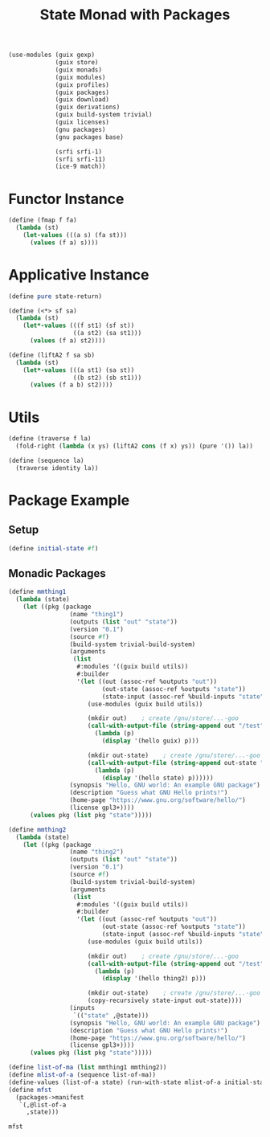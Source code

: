 #+title: State Monad with Packages
#+property: header-args:scheme :tangle packages-implementation.scm

#+begin_src scheme
(use-modules (guix gexp)
             (guix store)
             (guix monads)
             (guix modules)
             (guix profiles)
             (guix packages)
             (guix download)
             (guix derivations)
             (guix build-system trivial)
             (guix licenses)
             (gnu packages)
             (gnu packages base)

             (srfi srfi-1)
             (srfi srfi-11)
             (ice-9 match))
#+end_src

* Functor Instance
#+begin_src scheme
(define (fmap f fa)
  (lambda (st)
    (let-values (((a s) (fa st)))
      (values (f a) s))))
#+end_src

* Applicative Instance
#+begin_src scheme
(define pure state-return)

(define (<*> sf sa)
  (lambda (st)
    (let*-values (((f st1) (sf st))
                  ((a st2) (sa st1)))
      (values (f a) st2))))

(define (liftA2 f sa sb)
  (lambda (st)
    (let*-values (((a st1) (sa st))
                  ((b st2) (sb st1)))
      (values (f a b) st2))))
#+end_src

* Utils
#+begin_src scheme
(define (traverse f la)
  (fold-right (lambda (x ys) (liftA2 cons (f x) ys)) (pure '()) la))

(define (sequence la)
  (traverse identity la))
#+end_src

* Package Example
** Setup
#+begin_src scheme
(define initial-state #f)
#+end_src

** Monadic Packages
#+begin_src scheme
(define mmthing1
  (lambda (state)
    (let ((pkg (package
                 (name "thing1")
                 (outputs (list "out" "state"))
                 (version "0.1")
                 (source #f)
                 (build-system trivial-build-system)
                 (arguments
                  (list
                   #:modules '((guix build utils))
                   #:builder
                   '(let ((out (assoc-ref %outputs "out"))
                          (out-state (assoc-ref %outputs "state"))
                          (state-input (assoc-ref %build-inputs "state")))
                      (use-modules (guix build utils))

                      (mkdir out)    ; create /gnu/store/...-goo
                      (call-with-output-file (string-append out "/test")
                        (lambda (p)
                          (display '(hello guix) p)))

                      (mkdir out-state)    ; create /gnu/store/...-goo
                      (call-with-output-file (string-append out-state "/state")
                        (lambda (p)
                          (display '(hello state) p))))))
                 (synopsis "Hello, GNU world: An example GNU package")
                 (description "Guess what GNU Hello prints!")
                 (home-page "https://www.gnu.org/software/hello/")
                 (license gpl3+))))
      (values pkg (list pkg "state")))))

(define mmthing2
  (lambda (state)
    (let ((pkg (package
                 (name "thing2")
                 (outputs (list "out" "state"))
                 (version "0.1")
                 (source #f)
                 (build-system trivial-build-system)
                 (arguments
                  (list
                   #:modules '((guix build utils))
                   #:builder
                   '(let ((out (assoc-ref %outputs "out"))
                          (out-state (assoc-ref %outputs "state"))
                          (state-input (assoc-ref %build-inputs "state")))
                      (use-modules (guix build utils))

                      (mkdir out)    ; create /gnu/store/...-goo
                      (call-with-output-file (string-append out "/test")
                        (lambda (p)
                          (display '(hello thing2) p)))

                      (mkdir out-state)    ; create /gnu/store/...-goo
                      (copy-recursively state-input out-state))))
                 (inputs
                  `(("state" ,@state)))
                 (synopsis "Hello, GNU world: An example GNU package")
                 (description "Guess what GNU Hello prints!")
                 (home-page "https://www.gnu.org/software/hello/")
                 (license gpl3+))))
      (values pkg (list pkg "state")))))

(define list-of-ma (list mmthing1 mmthing2))
(define mlist-of-a (sequence list-of-ma))
(define-values (list-of-a state) (run-with-state mlist-of-a initial-state))
(define mfst
  (packages->manifest
   `(,@list-of-a
     ,state)))

mfst
#+end_src
